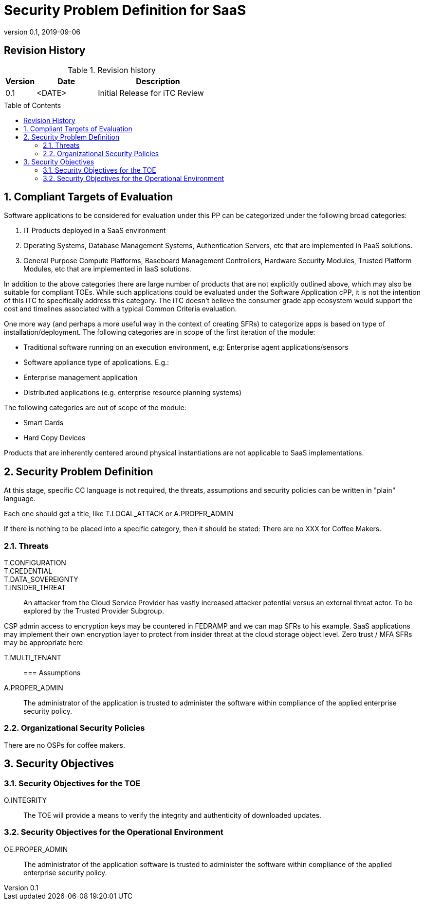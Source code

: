 = Security Problem Definition for SaaS
:showtitle:
:toc: macro
:imagesdir: images
:icons: font
:revnumber: 0.1
:revdate: 2019-09-06

:iTC-longname: Common Criteria in the Cloud iTC
:iTC-shortname: CCitC-iTC
:iTC-email: cm-itc-mailing-list@gmail.com
:iTC-website: https://cc-in-the-cloud.github.io/
:iTC-GitHub: https://github.com/cc-in-the-cloud/admin/

:sectnums!:

== Revision History

.Revision history
[%header,cols="1,2,4"]
|===
|Version 
|Date 
|Description

|0.1
|<DATE>
|Initial Release for iTC Review

|
|
|


|===

toc::[]
:sectnums:

== Compliant Targets of Evaluation

Software applications to be considered for evaluation under this PP can be categorized under the following broad categories:

. IT Products deployed in a SaaS environment 
. Operating Systems, Database Management Systems, Authentication Servers, etc that are implemented in PaaS solutions.
. General Purpose Compute Platforms, Baseboard Management Controllers, Hardware Security Modules, Trusted Platform Modules, etc that are implemented in IaaS solutions.

In addition to the above categories there are large number of products that are not explicitly outlined above, which may also be suitable for compliant TOEs. While such applications could be evaluated under the Software Application cPP, it is not the intention of this iTC to specifically address this category. The iTC doesn’t believe the consumer grade app ecosystem would support the cost and timelines associated with a typical Common Criteria evaluation.

One more way (and perhaps a more useful way in the context of creating SFRs) to categorize apps is based on type of installation/deployment. The following categories are in scope of the first iteration of the module:

* Traditional software running on an execution environment, e.g: Enterprise agent applications/sensors
* Software appliance type of applications. E.g.:
* Enterprise management application
* Distributed applications (e.g. enterprise resource planning systems)

The following categories are out of scope of the module:

* Smart Cards
* Hard Copy Devices

Products that are inherently centered around physical instantiations are not applicable to SaaS implementations.

== Security Problem Definition
[GUIDANCE]
====
At this stage, specific CC language is not required, the threats, assumptions and security policies can be written in "plain" language.

Each one should get a title, like T.LOCAL_ATTACK or A.PROPER_ADMIN

If there is nothing to be placed into a specific category, then it should be stated: There are no XXX for Coffee Makers.
====

=== Threats

T.CONFIGURATION::

T.CREDENTIAL::

T.DATA_SOVEREIGNTY::

T.INSIDER_THREAT:: An attacker from the Cloud Service Provider has vastly increased attacker potential versus an external threat actor. To be explored by the Trusted Provider Subgroup.

[note]
CSP admin access to encryption keys may be countered in FEDRAMP and we can map SFRs to his example.
SaaS applications may implement their own encryption layer to protect from insider threat at the cloud storage object level.
Zero trust / MFA SFRs may be appropriate here

T.MULTI_TENANT::


=== Assumptions
A.PROPER_ADMIN:: The administrator of the application is trusted to administer the software within compliance of the applied enterprise security policy.

 
=== Organizational Security Policies
There are no OSPs for coffee makers.


== Security Objectives 

=== Security Objectives for the TOE
O.INTEGRITY:: The TOE will provide a means to verify the integrity and authenticity of downloaded updates.

=== Security Objectives for the Operational Environment
OE.PROPER_ADMIN:: The administrator of the application software is trusted to administer the software within compliance of the applied enterprise security policy.